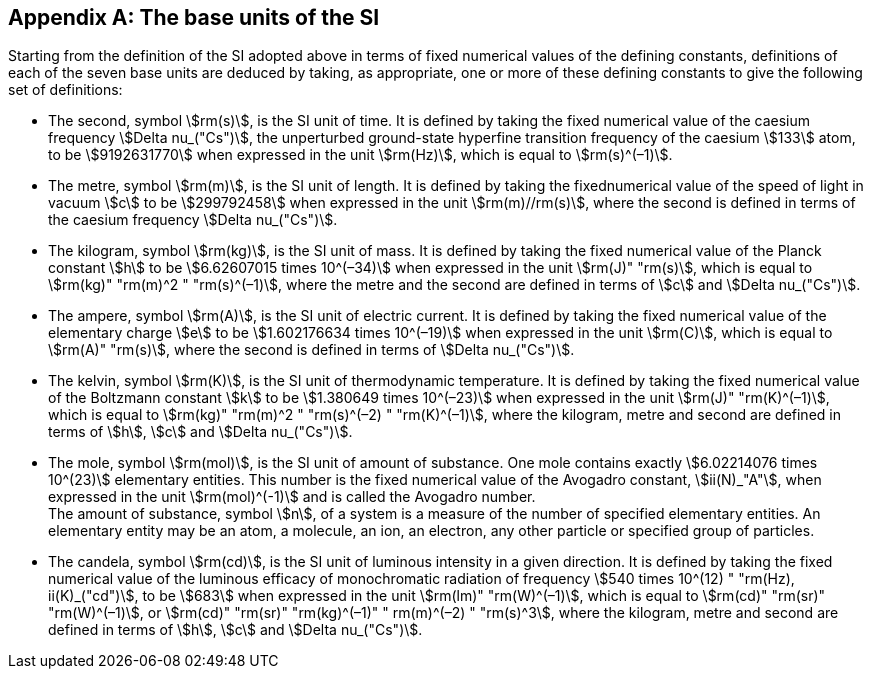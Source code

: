 [appendix,obligation=informative]
== The base units of the SI

Starting from the definition of the SI adopted above in terms of fixed numerical values of the defining constants, definitions of each of the seven base units are deduced by taking, as appropriate, one or more of these defining constants to give the following set of definitions:

* The second, symbol stem:[rm(s)], is the SI unit of time. It is defined by taking the fixed numerical value of the caesium frequency stem:[Delta nu_("Cs")], the unperturbed ground-state hyperfine transition frequency of the caesium stem:[133] atom, to be stem:[9192631770] when expressed in the unit stem:[rm(Hz)], which is equal to stem:[rm(s)^(–1)].
* The metre, symbol stem:[rm(m)], is the SI unit of length. It is defined by taking the fixednumerical value of the speed of light in vacuum stem:[c] to be stem:[299792458] when expressed in the unit stem:[rm(m)//rm(s)], where the second is defined in terms of the caesium frequency stem:[Delta nu_("Cs")].
* The kilogram, symbol stem:[rm(kg)], is the SI unit of mass. It is defined by taking the fixed numerical value of the Planck constant stem:[h] to be stem:[6.62607015 times 10^(–34)] when expressed in the unit stem:[rm(J)" "rm(s)], which is equal to stem:[rm(kg)" "rm(m)^2 " "rm(s)^(–1)], where the metre and the second are defined in terms of stem:[c] and stem:[Delta nu_("Cs")].
* The ampere, symbol stem:[rm(A)], is the SI unit of electric current. It is defined by taking the fixed numerical value of the elementary charge stem:[e] to be stem:[1.602176634 times 10^(–19)] when expressed in the unit stem:[rm(C)], which is equal to stem:[rm(A)" "rm(s)], where the second is defined in terms of stem:[Delta nu_("Cs")]. 
* The kelvin, symbol stem:[rm(K)], is the SI unit of thermodynamic temperature. It is defined by taking the fixed numerical value of the Boltzmann constant stem:[k] to be stem:[1.380649 times 10^(–23)] when expressed in the unit stem:[rm(J)" "rm(K)^(–1)], which is equal to stem:[rm(kg)" "rm(m)^2 " "rm(s)^(–2) " "rm(K)^(–1)], where the kilogram, metre and second are defined in terms of stem:[h], stem:[c] and stem:[Delta nu_("Cs")].
* The mole, symbol stem:[rm(mol)], is the SI unit of amount of substance. One mole contains exactly stem:[6.02214076 times 10^(23)] elementary entities. This number is the fixed numerical value of the Avogadro constant, stem:[ii(N)_"A"], when expressed in the unit stem:[rm(mol)^(-1)] and is called the Avogadro number. +
The amount of substance, symbol stem:[n], of a system is a measure of the number of specified elementary entities. An elementary entity may be an atom, a molecule, an ion, an electron, any other particle or specified group of particles.
* The candela, symbol stem:[rm(cd)], is the SI unit of luminous intensity in a given direction. It is defined by taking the fixed numerical value of the luminous efficacy of monochromatic radiation of frequency stem:[540 times 10^(12) " "rm(Hz), ii(K)_("cd")], to be stem:[683] when expressed in the unit stem:[rm(lm)" "rm(W)^(–1)], which is equal to stem:[rm(cd)" "rm(sr)" "rm(W)^(–1)], or stem:[rm(cd)" "rm(sr)" "rm(kg)^(–1)" " rm(m)^(–2) " "rm(s)^3], where the kilogram, metre and second are defined in terms of stem:[h], stem:[c] and stem:[Delta nu_("Cs")].